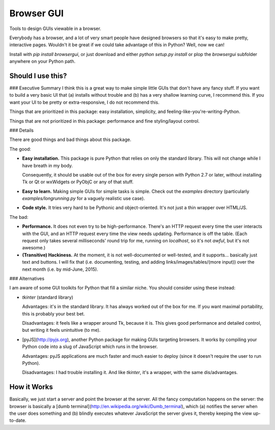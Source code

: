 Browser GUI
===========

Tools to design GUIs viewable in a browser.

Everybody has a browser, and a lot of very smart people have designed browsers so that it's easy to make pretty, interactive pages. Wouldn't it be great if we could take advantage of this in Python? Well, now we can!

Install with `pip install browsergui`, or just download and either `python setup.py install` or plop the `browsergui` subfolder anywhere on your Python path.


Should I use this?
------------------

### Executive Summary
I think this is a great way to make simple little GUIs that don't have any fancy stuff. If you want to build a very basic UI that (a) installs without trouble and (b) has a very shallow learning curve, I recommend this. If you want your UI to be pretty or extra-responsive, I do not recommend this.

Things that are prioritized in this package: easy installation, simplicity, and feeling-like-you're-writing-Python.

Things that are not prioritized in this package: performance and fine styling/layout control.

### Details

There are good things and bad things about this package.

The good:

- **Easy installation.** This package is pure Python that relies on only the standard library. This will not change while I have breath in my body.

  Consequently, it should be usable out of the box for every single person with Python 2.7 or later, without installing Tk or Qt or wxWidgets or PyObjC or any of that stuff.

- **Easy to learn.** Making simple GUIs for simple tasks is simple. Check out the `examples` directory (particularly `examples/longrunning.py` for a vaguely realistic use case).

- **Code style.** It tries very hard to be Pythonic and object-oriented. It's not just a thin wrapper over HTML/JS.


The bad:

- **Performance.** It does not even try to be high-performance. There's an HTTP request every time the user interacts with the GUI, and an HTTP request every time the view needs updating. Performance is off the table. (Each request only takes several milliseconds' round trip for me, running on `localhost`, so it's not *awful*, but it's not awesome.)

- **(Transitive) Hackiness.** At the moment, it is not well-documented or well-tested, and it supports... basically just text and buttons. I will fix that (i.e. documenting, testing, and adding links/images/tables/(more input)) over the next month (i.e. by mid-June, 2015).

### Alternatives

I am aware of some GUI toolkits for Python that fill a similar niche. You should consider using these instead:

- `tkinter` (standard library)

  Advantages: it's in the standard library. It has always worked out of the box for me. If you want maximal portability, this is probably your best bet.

  Disadvantages: it feels like a wrapper around Tk, because it is. This gives good performance and detailed control, but writing it feels unintuitive (to me).

- [pyJS](http://pyjs.org), another Python package for making GUIs targeting browsers. It works by compiling your Python code into a slug of JavaScript which runs in the browser.

  Advantages: pyJS applications are much faster and much easier to deploy (since it doesn't require the user to run Python).

  Disadvantages: I had trouble installing it. And like `tkinter`, it's a wrapper, with the same dis/advantages.

How it Works
------------

Basically, we just start a server and point the browser at the server. All the fancy computation happens on the server: the browser is basically a [dumb terminal](http://en.wikipedia.org/wiki/Dumb_terminal), which (a) notifies the server when the user does something and (b) blindly executes whatever JavaScript the server gives it, thereby keeping the view up-to-date.



